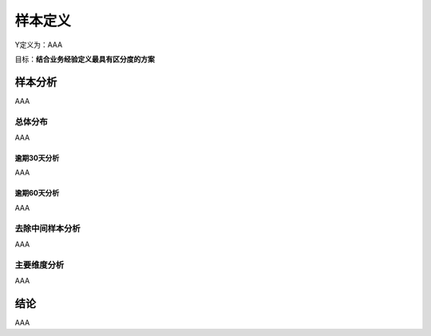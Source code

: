 样本定义
=========
Y定义为：AAA

目标：**结合业务经验定义最具有区分度的方案**

样本分析
---------
AAA

总体分布
++++++++++++++
AAA

逾期30天分析
^^^^^^^^^^^^
AAA

逾期60天分析
^^^^^^^^^^^^
AAA

去除中间样本分析
++++++++++++++
AAA

主要维度分析
++++++++++++++
AAA

结论
-----
AAA

